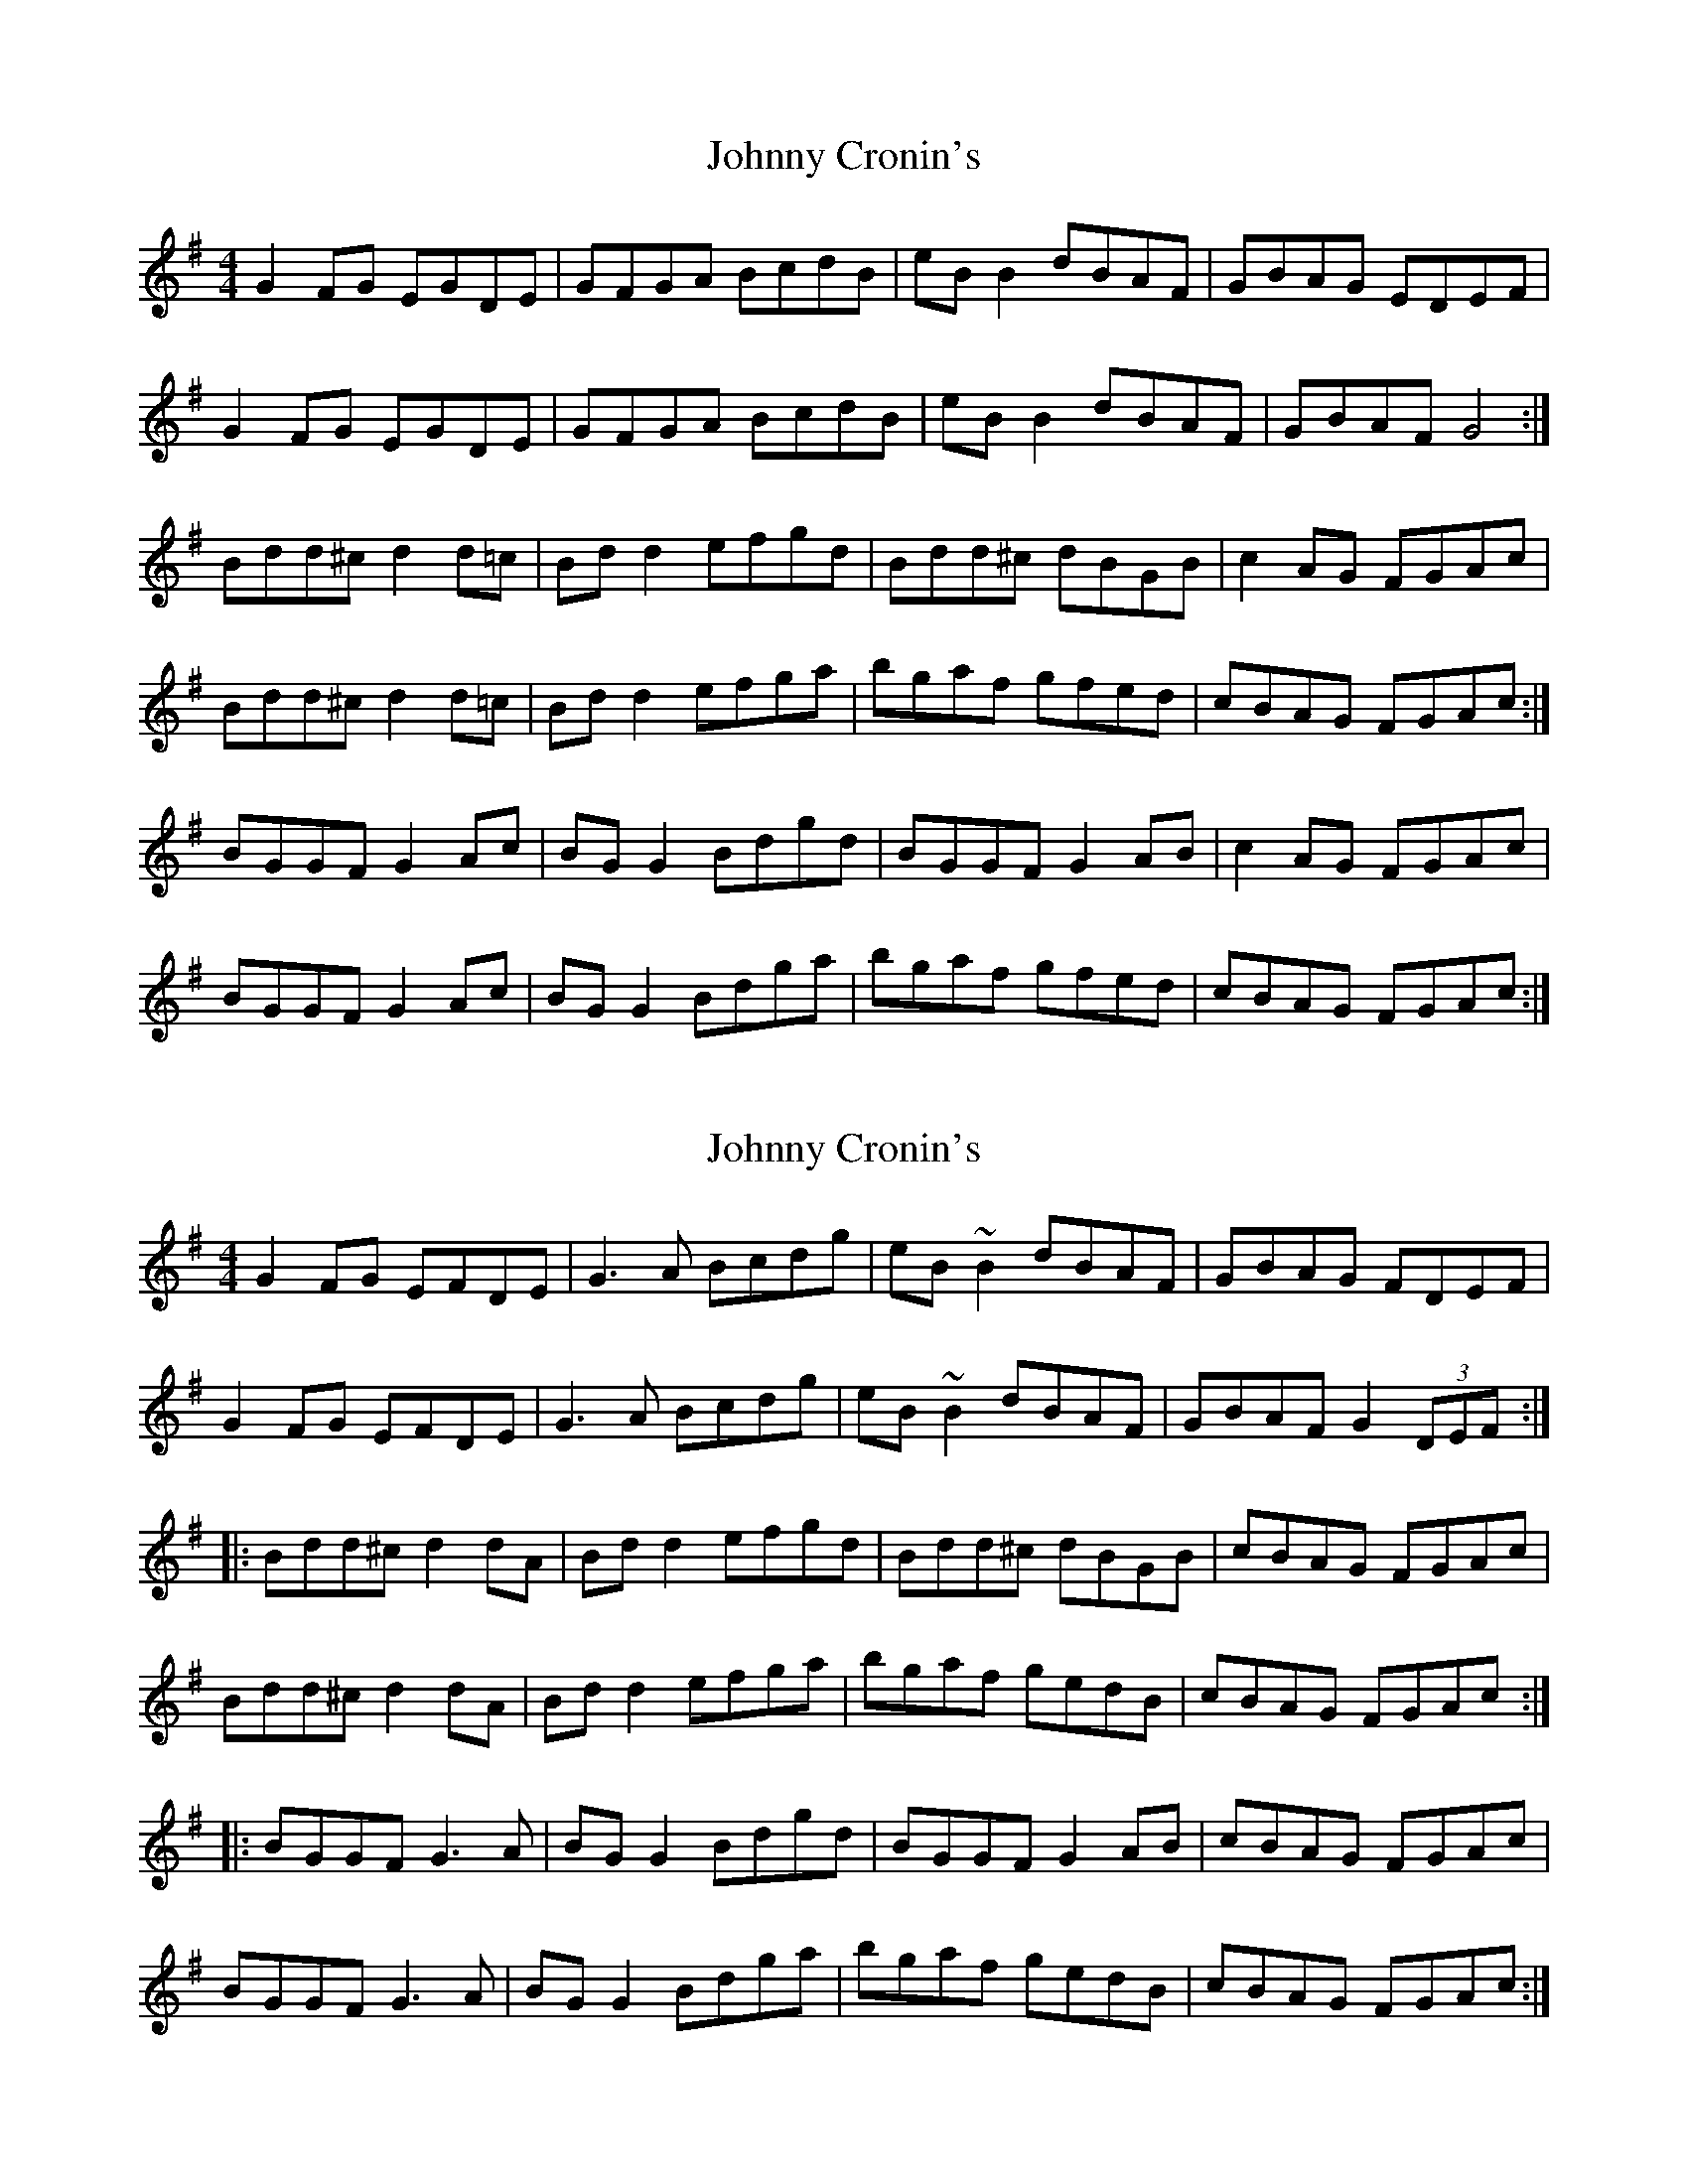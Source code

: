 X: 1
T: Johnny Cronin's
Z: Kenny
S: https://thesession.org/tunes/2298#setting2298
R: reel
M: 4/4
L: 1/8
K: Gmaj
G2 FG EGDE | GFGA BcdB | eB B2 dBAF | GBAG EDEF |
G2 FG EGDE | GFGA BcdB | eB B2 dBAF | GBAF G4 :|
Bdd^c d2 d=c | Bd d2 efgd | Bdd^c dBGB | c2 AG FGAc |
Bdd^c d2 d=c | Bd d2 efga | bgaf gfed | cBAG FGAc :|
BGGF G2 Ac | BG G2 Bdgd | BGGF G2 AB | c2 AG FGAc |
BGGF G2 Ac | BG G2 Bdga | bgaf gfed | cBAG FGAc :|
X: 2
T: Johnny Cronin's
Z: Beleragor
S: https://thesession.org/tunes/2298#setting29003
R: reel
M: 4/4
L: 1/8
K: Gmaj
G2 FG EFDE | G3 A Bcdg | eB ~B2 dBAF | GBAG FDEF |
G2 FG EFDE | G3A Bcdg | eB ~B2 dBAF | GBAF G2 (3DEF :|
|: Bdd^c d2 dA | Bd d2 efgd | Bdd^c dBGB | cBAG FGAc |
Bdd^c d2 dA | Bd d2 efga | bgaf gedB | cBAG FGAc :|
|: BGGF G3A | BG G2 Bdgd | BGGF G2 AB | cBAG FGAc |
BGGF G3A | BG G2 Bdga | bgaf gedB | cBAG FGAc :|]
